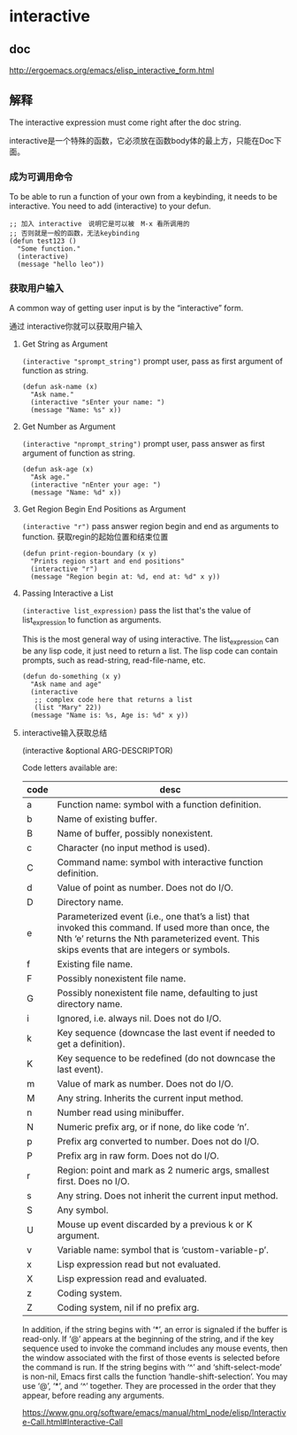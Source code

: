 * interactive

**  doc

http://ergoemacs.org/emacs/elisp_interactive_form.html

** 解释

The interactive expression must come right after the doc string.

interactive是一个特殊的函数，它必须放在函数body体的最上方，只能在Doc下面。

*** 成为可调用命令

To be able to run a function of your own from a keybinding, it needs to be interactive. You need to add (interactive) to your defun.

#+BEGIN_SRC elisp
;; 加入 interactive　说明它是可以被　M-x 看所调用的
;; 否则就是一般的函数，无法keybinding
(defun test123 ()
  "Some function."
  (interactive)
  (message "hello leo"))
#+END_SRC


*** 获取用户输入

A common way of getting user input is by the “interactive” form.

通过 interactive你就可以获取用户输入

**** Get String as Argument

~(interactive "sprompt_string")~ prompt user, pass as first argument of function as string.

#+BEGIN_SRC elisp
(defun ask-name (x)
  "Ask name."
  (interactive "sEnter your name: ")
  (message "Name: %s" x))
#+END_SRC

**** Get Number as Argument

~(interactive "nprompt_string")~ prompt user, pass answer as first argument of function as string.

#+BEGIN_SRC elisp
(defun ask-age (x)
  "Ask age."
  (interactive "nEnter your age: ")
  (message "Name: %d" x))
#+END_SRC

**** Get Region Begin End Positions as Argument

~(interactive "r")~ pass answer region begin and end as arguments to function.  获取regin的起始位置和结束位置

#+BEGIN_SRC elisp
(defun print-region-boundary (x y)
  "Prints region start and end positions"
  (interactive "r")
  (message "Region begin at: %d, end at: %d" x y))
#+END_SRC

**** Passing Interactive a List

~(interactive list_expression)~ pass the list that's the value of list_expression to function as arguments.

This is the most general way of using interactive. The list_expression can be any lisp code, it just need to return a list. The lisp
code can contain prompts, such as read-string, read-file-name, etc.

#+BEGIN_SRC elisp
(defun do-something (x y)
  "Ask name and age"
  (interactive
   ;; complex code here that returns a list
   (list "Mary" 22))
  (message "Name is: %s, Age is: %d" x y))
#+END_SRC

**** interactive输入获取总结

(interactive &optional ARG-DESCRIPTOR)

Code letters available are:

| code |  desc |
|---+-------------------------------------------------------------------------|
| a | Function name: symbol with a function definition.                       |
| b | Name of existing buffer.                                                |
| B | Name of buffer, possibly nonexistent.                                   |
| c | Character (no input method is used).                                    |
| C | Command name: symbol with interactive function definition.              |
| d | Value of point as number.  Does not do I/O.                             |
| D | Directory name.                                                         |
| e | Parameterized event (i.e., one that’s a list) that invoked this command. If used more than once, the Nth ‘e’ returns the Nth parameterized event. This skips events that are integers or symbols.  |
| f | Existing file name.                                                     |
| F | Possibly nonexistent file name.                                         |
| G | Possibly nonexistent file name, defaulting to just directory name.      |
| i | Ignored, i.e. always nil.  Does not do I/O.                             |
| k | Key sequence (downcase the last event if needed to get a definition).   |
| K | Key sequence to be redefined (do not downcase the last event).          |
| m | Value of mark as number.  Does not do I/O.                              |
| M | Any string.  Inherits the current input method.                         |
| n | Number read using minibuffer.                                           |
| N | Numeric prefix arg, or if none, do like code ‘n’.                       |
| p | Prefix arg converted to number.  Does not do I/O.                       |
| P | Prefix arg in raw form.  Does not do I/O.                               |
| r | Region: point and mark as 2 numeric args, smallest first.  Does no I/O. |
| s | Any string.  Does not inherit the current input method.                 |
| S | Any symbol.                                                             |
| U | Mouse up event discarded by a previous k or K argument.                 |
| v | Variable name: symbol that is ‘custom-variable-p’.                      |
| x | Lisp expression read but not evaluated.                                 |
| X | Lisp expression read and evaluated.                                     |
| z | Coding system.                                                          |
| Z | Coding system, nil if no prefix arg.                                    |

In addition, if the string begins with ‘*’, an error is signaled if
  the buffer is read-only.
If ‘@’ appears at the beginning of the string, and if the key sequence
 used to invoke the command includes any mouse events, then the window
 associated with the first of those events is selected before the
 command is run.
If the string begins with ‘^’ and ‘shift-select-mode’ is non-nil,
 Emacs first calls the function ‘handle-shift-selection’.
You may use ‘@’, ‘*’, and ‘^’ together.  They are processed in the
 order that they appear, before reading any arguments.

https://www.gnu.org/software/emacs/manual/html_node/elisp/Interactive-Call.html#Interactive-Call
